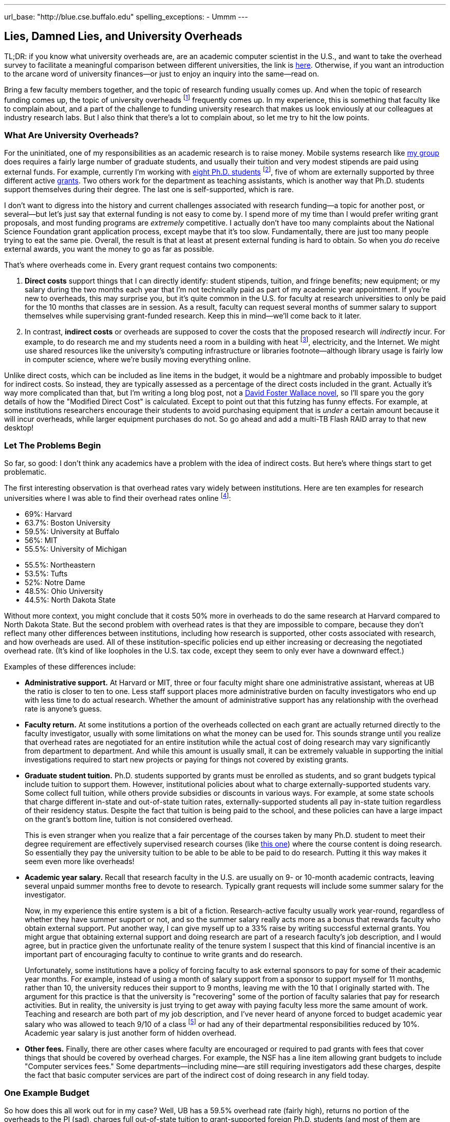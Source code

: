 ---
url_base: "http://blue.cse.buffalo.edu"
spelling_exceptions:
- Ummm
---

== Lies, Damned Lies, and University Overheads

[.snippet]
--
TL;DR: if you know what university overheads are, are an academic computer
scientist in the U.S., and want to take the overhead survey to facilitate a
meaningful comparison between different universities, the link is
http://goo.gl/forms/R2QyVtb5Zt[here]. Otherwise, if you want an introduction
to the arcane word of university finances--or just to enjoy an inquiry into
the same--read on.

[.lead]
Bring a few faculty members together, and the topic of research funding
usually comes up. And when the topic of research funding comes up, the topic
of university overheads footnote:[Also known as indirect costs] frequently
comes up. In my experience, this is something that faculty like to complain
about, and a part of the challenge to funding university research that makes
us look enviously at our colleagues at industry research labs. But I also
think that there's a lot to complain about, [.readmore]#so let me try to hit
the low points.#
--

=== What Are University Overheads?

For the uninitiated, one of my responsibilities as an academic research is to
raise money. Mobile systems research like link:/[my group] does requires a
fairly large number of graduate students, and usually their tuition and very
modest stipends are paid using external funds. For example, currently I'm
working with link:/people/[eight Ph.D. students] footnote:[A few more than
I'd prefer at steady state, but all fantastic students], five of whom are
externally supported by three different active link:/proposals/[grants]. Two
others work for the department as teaching assistants, which is another
way that Ph.D. students support themselves during their degree. The last one
is self-supported, which is rare.

I don't want to digress into the history and current challenges associated
with research funding--a topic for another post, or several--but let's just
say that external funding is not easy to come by. I spend more of my time
than I would prefer writing grant proposals, and most funding programs are
_extremely_ competitive. I actually don't have too many complaints about the
National Science Foundation grant application process, except maybe that it's
too slow. Fundamentally, there are just too many people trying to eat the
same pie. Overall, the result is that at least at present external funding is
hard to obtain. [.pullquote]#So when you _do_ receive external awards, you
want the money to go as far as possible.#

That's where overheads come in. Every grant request contains two components:

. *Direct costs* support things that I can directly identify: student stipends,
tuition, and fringe benefits; new equipment; or my salary during the two
months each year that I'm not technically paid as part of my academic year
appointment. If you're new to overheads, this may surprise you, but it's
quite common in the U.S. for faculty at research universities to only be paid
for the 10 months that classes are in session. As a result, faculty can
request several months of summer salary to support themselves while
supervising grant-funded research. Keep this in mind--we'll come back to it
later.
+
. In contrast, *indirect costs* or overheads are supposed to cover the costs
that the proposed research will _indirectly_ incur. For example, to do
research me and my students need a room in a building with heat
footnote:[It's Buffalo!], electricity, and the Internet. We might use shared
resources like the university's computing infrastructure or libraries
footnote--although library usage is fairly low in computer science, where
we're busily moving everything online.

Unlike direct costs, which can be included as line items in the budget, it
would be a nightmare and probably impossible to budget for indirect costs. So
instead, they are typically assessed as a percentage of the direct costs
included in the grant. Actually it's way more complicated than that, but I'm
writing a long blog post, not a
https://en.wikipedia.org/wiki/The_Pale_King[David Foster Wallace novel], so
I'll spare you the gory details of how the "Modified Direct Cost" is
calculated. Except to point out that this futzing has funny effects. For
example, at some institutions researchers encourage their students to avoid
purchasing equipment that is _under_ a certain amount because it will incur
overheads, while larger equipment purchases do not. So go ahead and add a
multi-TB Flash RAID array to that new desktop!

=== Let The Problems Begin

So far, so good: I don't think any academics have a problem with the idea of
indirect costs. But here's where things start to get problematic.

The first interesting observation is that overhead rates vary widely between
institutions. Here are ten examples for research universities where I was
able to find their overhead rates online footnote:[These were pulled in and
around December 2014 and so may have changed slightly since then]:

++++
<div class="row" style="margin-bottom:10px;">
  <div class="col-xs-12 col-md-6">
    <ul style="margin-bottom: 0px">
      <li>69%: Harvard</li>
      <li>63.7%: Boston University</li>
      <li>59.5%: University at Buffalo</li>
      <li>56%: MIT</li>
      <li>55.5%: University of Michigan</li>
    </ul>
  </div>
  <div class="col-xs-12 col-md-6">
    <ul style="margin-bottom: 0px">
      <li>55.5%: Northeastern</li>
      <li>53.5%: Tufts</li>
      <li>52%: Notre Dame</li>
      <li>48.5%: Ohio University</li>
      <li>44.5%: North Dakota State</li>
    </ul>
  </div>
</div>
++++

Without more context, you might conclude that it costs 50% more in overheads
to do the same research at Harvard compared to North Dakota State. But the
second problem with overhead rates is that they are impossible to compare,
because they don't reflect many other differences between institutions,
including how research is supported, other costs associated with research,
and how overheads are used. All of these institution-specific policies end up
either increasing or decreasing the negotiated overhead rate. (It's kind of
like loopholes in the U.S. tax code, except they seem to only ever have a
downward effect.)

Examples of these differences include:

* **Administrative support.** At Harvard or MIT, three or four faculty might
share one administrative assistant, whereas at UB the ratio is closer to ten
to one. Less staff support places more administrative burden on faculty
investigators who end up with less time to do actual research. Whether the
amount of administrative support has any relationship with the overhead rate
is anyone's guess.
+
* **Faculty return.** At some institutions a portion of the overheads
collected on each grant are actually returned directly to the faculty
investigator, usually with some limitations on what the money can be used
for. This sounds strange until you realize that overhead rates are negotiated
for an entire institution while the actual cost of doing research may vary
significantly from department to department. And while this amount is usually
small, it can be extremely valuable in supporting the initial investigations
required to start new projects or paying for things not covered by existing
grants.
+
* **Graduate student tuition.** Ph.D. students supported by grants must be
enrolled as students, and so grant budgets typical include tuition to support
them. However, institutional policies about what to charge
externally-supported students vary. Some collect full tuition, while others
provide subsidies or discounts in various ways. For example, at some state
schools that charge different in-state and out-of-state tuition rates,
externally-supported students all pay in-state tuition regardless of their
residency status.
Despite the fact that tuition is being paid to the school,
and these policies can have a large impact on the grant's bottom line,
tuition is not considered overhead.
+
This is even stranger when you realize that a fair percentage of the courses
taken by many Ph.D. student to meet their degree requirement are effectively
supervised research courses (like
http://www.cse.buffalo.edu/shared/course.php?e=CSE&n=799[this one]) where the
course content is doing research. So essentially they pay the university
tuition to be able to be able to be paid to do research. Putting it this way
makes it seem even more like overheads!
+
* **Academic year salary.** Recall that research faculty in the U.S. are
usually on 9- or 10-month academic contracts, leaving several unpaid summer
months free to devote to research. Typically grant requests will include
some summer salary for the investigator.
+
Now, in my experience this entire system is a bit of a fiction.
Research-active faculty usually work year-round, regardless of whether they
have summer support or not, and so the summer salary really acts more as a
bonus that rewards faculty who obtain external support. Put another way, I
can give myself up to a 33% raise by writing successful external grants. You
might argue that obtaining external support and doing research are part of a
research faculty's job description, and I would agree, but in practice given
the unfortunate reality of the tenure system I suspect that this kind of
financial incentive is an important part of encouraging faculty to continue
to write grants and do research.
+
Unfortunately, some institutions have a policy of forcing faculty to ask
external sponsors to pay for some of their academic year months. For example,
instead of using a month of salary support from a sponsor to support myself
for 11 months, rather than 10, the university reduces their support to 9
months, leaving me with the 10 that I originally started with. The argument
for this practice is that the university is "recovering" some of the portion
of faculty salaries that pay for research activities. But in reality, the
university is just trying to get away with paying faculty less more the same
amount of work. Teaching and research are both part of my job description,
and I've never heard of anyone forced to budget academic year salary who was
allowed to teach 9/10 of a class footnote:[What does that even mean?] or had
any of their departmental responsibilities reduced by 10%.
[.pullquote]#Academic year salary is just another form of hidden overhead.#
+
* **Other fees.** Finally, there are other cases where faculty are encouraged
or required to pad grants with fees that cover things that should be covered
by overhead charges. For example, the NSF has a line item allowing grant
budgets to include "Computer services fees." Some departments--including
mine--are still requiring investigators add these charges, despite the fact
that basic computer services are part of the indirect cost of doing research
in any field today.

=== One Example Budget

So how does this all work out for in my case? Well, UB has a 59.5% overhead
rate (fairly high), returns no portion of the overheads to the PI (sad),
charges full out-of-state tuition to grant-supported foreign Ph.D. students
(and most of them are foreign), does not require me to budget academic year
salary (although other departments do) but does require me to budget computer
service fees. Putting everything in three big categories, here's how it all
works out:

[width="90%", cols="50,>30,>20", options="header", role="block-center"]
|===
| Component | $ | % of Total

| Salaries | `31,084` | `40`

| Student Tuition | `17,172` | `22`

| Other Direct Costs | `7,302` | `9`

| Total Direct Costs | `55,558` | `71`

| Total Indirect Costs | `22,840` | `29`

| Total | `78,398` | &nbsp;
|===

So 29% of my grant budget goes to overheads. Maybe that's not so bad.
But it's also almost $23K for a _single year_. That's enough to hire half of
a well-paid administrator, and I certainly don't have anywhere near that much
administrative support--not total, much less per award. Alternatively, it's
almost enough to add another half-student to the award, and given how hard my
students work that would make a huge difference. As a final comparison, at
https://www.ndsu.edu/[North Dakota State], North Dakota's top-ranked research
university, footnote:[Go Bisons!] the same project would cost $5.7K (or 7.3%)
less. Why?

Plus the usual caveats apply. Although UB's tuition rates are quite
reasonable, the $17K that I pay for tuition is three times more than it would
be for an in-state student. And the direct costs include $2K of computer
service fees that as far as I can tell constitute extra overhead.

=== And Then There's the Conversation...

All of the inter-institution differences between research policies make it
hard to have a conversation about whether your institution is doing a good
job of providing a supportive research environment. And in my experience,
that conversation is hard enough anyway. I've asked several university
administrators at UB about why our overhead rates are so high. Here's how
that chat usually goes:

* *Me*: Why is our overhead rate so high?
* *Administrator*: No it's not!
* *Me*: Yes it is. (Recites some numbers from table above.)
* *Administrator*: Ummm... well... we pay a lot for snow removal!
* *Me*: North Dakota State (44.5%)?
* *Administrator*: Ummm... well... UB has great benefits!
* *Me*: MIT (56%) also has great benefits.
* *Administrator*: --

No: the line about snow removal is not made up. I have heard that used as an
explanation before. But beyond it's transparent silliness, it also points to
another problem with overheads, which is that in a lot of cases the things
people claim they are covering are actually mixed-use facilities that are
probably actually being paid for by tuition dollars. As far as I know, UB has
no special parking lots or spots for faculty researchers footnote:[That would
be great though, so I'll keep looking...], and the lots need
to be plowed when classes are in session. So that's something that should be
(and probably is) paid for with tuition revenue, not with research overheads.

=== How About Them Apples-to-Apples

I think that academic researchers suspect that lurking behind all of these
differences are the real issues of institutional administrative competence,
efficiency, and planning. Unfortunately, all of these differences make it
hard to perform the apples-to-apples comparisons required to determine
whether your own institution creates a competitive financial environment for
research or not.

So let's try an apples-to-apples comparison. If you'd like to participate,
please complete http://goo.gl/forms/knCgTLXpkh[this survey]. It includes a
variety of questions about your institution and shouldn't take _too_ long to
complete. An optional (but extremely important) component asks you to create
a sample one-year budget similar to mine above, and that should provide the
best way to compare the impact of at least some of the differences I outlined
above.

Assuming a decent number of responses, I'll return to this topic in the
spring and present an analysis of the survey responses. I look forward to
your contribution. And if you have any suggestions are other comments, feel
free to email me.
